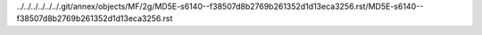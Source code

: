 ../../../../../../.git/annex/objects/MF/2g/MD5E-s6140--f38507d8b2769b261352d1d13eca3256.rst/MD5E-s6140--f38507d8b2769b261352d1d13eca3256.rst